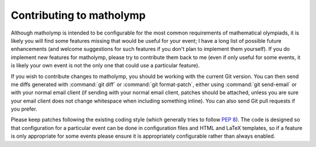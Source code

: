 Contributing to matholymp
=========================

Although matholymp is intended to be configurable for the most common
requirements of mathematical olympiads, it is likely you will find
some features missing that would be useful for your event; I have a
long list of possible future enhancements (and welcome suggestions for
such features if you don't plan to implement them yourself).  If you
do implement new features for matholymp, please try to contribute them
back to me (even if only useful for some events, it is likely your own
event is not the only one that could use a particular feature).

If you wish to contribute changes to matholymp, you should be working
with the current Git version.  You can then send me diffs generated
with :command:`git diff` or :command:`git format-patch`, either using
:command:`git send-email` or with your normal email client (if sending
with your normal email client, patches should be attached, unless you
are sure your email client does not change whitespace when including
something inline).  You can also send Git pull requests if you prefer.

Please keep patches following the existing coding style (which
generally tries to follow :pep:`8`).  The code is designed so that
configuration for a particular event can be done in configuration
files and HTML and LaTeX templates, so if a feature is only
appropriate for some events please ensure it is appropriately
configurable rather than always enabled.
